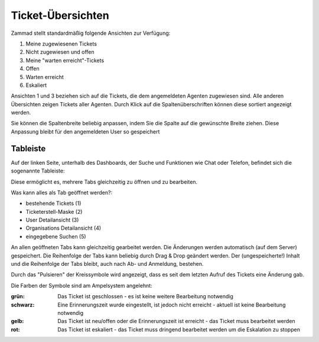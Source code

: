 Ticket-Übersichten
==================

.. image:: images/gettingstarted/Abb2-Ticket-Uebersichten.jpg

Zammad stellt standardmäßig folgende Ansichten zur Verfügung:

1)	Meine zugewiesenen Tickets
2)	Nicht zugewiesen und offen
3)	Meine "warten erreicht"-Tickets
4)	Offen
5)	Warten erreicht
6)	Eskaliert

Ansichten 1 und 3 beziehen sich auf die Tickets, die dem angemeldeten Agenten zugewiesen sind. Alle anderen Übersichten zeigen Tickets aller Agenten.
Durch Klick auf die Spaltenüberschriften können diese sortiert angezeigt werden.

Sie können die Spaltenbreite beliebig anpassen, indem Sie die Spalte auf die gewünschte Breite ziehen. Diese Anpassung bleibt  für den angemeldeten User so gespeichert

Tableiste
--------------

Auf der linken Seite, unterhalb des Dashboards, der Suche und Funktionen wie Chat oder Telefon, befindet sich die sogenannte Tableiste:

.. image:: images/gettingstarted/Zammad_Helpdesk_-_Tableiste.jpg

Diese ermöglicht es, mehrere Tabs gleichzeitig zu öffnen und zu bearbeiten.

Was kann alles als Tab geöffnet werden?:

- bestehende Tickets (1)
- Ticketerstell-Maske (2)
- User Detailansicht (3)
- Organisations Detailansicht (4)
- eingegebene Suchen (5)

An allen geöffneten Tabs kann gleichzeitig gearbeitet werden. Die Änderungen werden automatisch (auf dem Server) gespeichert. Die Reihenfolge der Tabs kann beliebig durch Drag & Drop geändert werden. Der (ungespeicherte!) Inhalt und die Reihenfolge der Tabs bleibt, auch nach Ab- und  Anmeldung, bestehen.

Durch das "Pulsieren" der Kreissymbole wird angezeigt, dass es seit dem letzten Aufruf des Tickets eine Änderung gab.


Die Farben der Symbole sind am Ampelsystem angelehnt:

:grün:  Das Ticket ist geschlossen - es ist keine weitere Bearbeitung notwendig

:schwarz: Eine Erinnerungszeit wurde eingestellt, ist jedoch nicht erreicht - aktuell ist keine Bearbeitung notwendig

:gelb:  Das Ticket ist neu/offen oder die Erinnerungszeit ist erreicht - das Ticket muss bearbeitet werden

:rot: Das Ticket ist eskaliert - das Ticket muss dringend bearbeitet werden um die Eskalation zu stoppen
